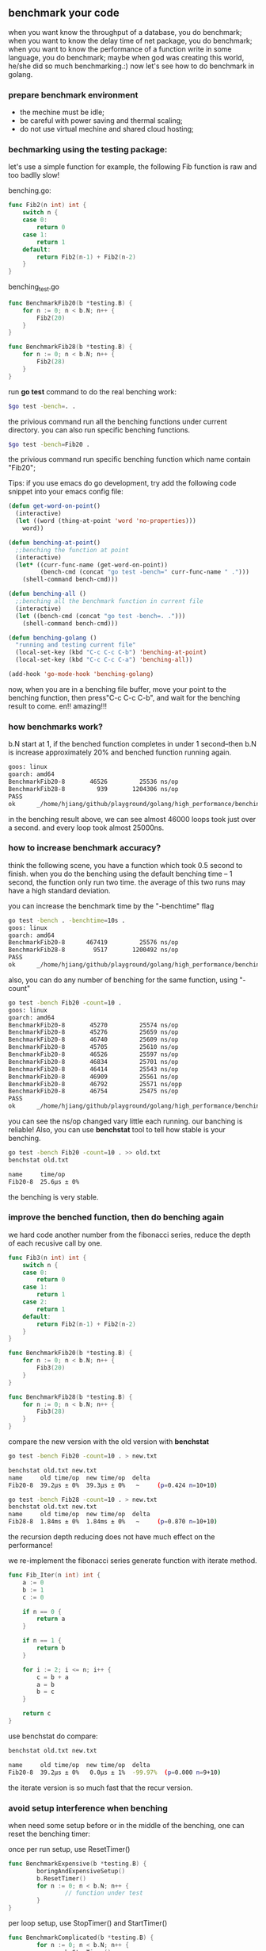 ** benchmark your code
   when you want know the throughput of a database, you do benchmark;
   when you want to know the delay time of net package, you do benchmark;
   when you want to know the performance of a function write in some language, you do benchmark;
   maybe when god was creating this world, he/she did so much benchmarking.:)
   now let's see how to do benchmark in golang.
*** prepare benchmark environment
	* the mechine must be idle;
	* be careful with power saving and thermal scaling;
	* do not use virtual mechine and shared cloud hosting;
*** bechmarking using the testing package:
	let's use a simple function for example, the following Fib function is raw and 
    too badlly slow!
    
    benching.go:
#+BEGIN_SRC go
func Fib2(n int) int {
	switch n {
	case 0:
		return 0
	case 1:
		return 1
	default:
		return Fib2(n-1) + Fib2(n-2)
	}
}
#+END_SRC

    benching_test.go
#+BEGIN_SRC go
func BenchmarkFib20(b *testing.B) {
	for n := 0; n < b.N; n++ {
		Fib2(20)
	}
}

func BenchmarkFib28(b *testing.B) {
	for n := 0; n < b.N; n++ {
		Fib2(28)
	}
}
#+END_SRC

    run *go test* command to do the real benching work:
#+BEGIN_SRC bash
    $go test -bench=. .
#+END_SRC
    the privious command run all the benching functions under current directory.
    you can also run specific benching functions.
#+BEGIN_SRC bash
    $go test -bench=Fib20 .
#+END_SRC
    the privious command run specific benching function which name contain "Fib20";

	Tips: if you use emacs do go development, try add the following code snippet into
	your emacs config file:
#+BEGIN_SRC lisp
(defun get-word-on-point()
  (interactive)
  (let ((word (thing-at-point 'word 'no-properties)))
	word))

(defun benching-at-point()
  ;;benching the function at point
  (interactive)
  (let* ((curr-func-name (get-word-on-point))
		 (bench-cmd (concat "go test -bench=" curr-func-name " .")))
	(shell-command bench-cmd)))

(defun benching-all ()
  ;;benching all the benchmark function in current file
  (interactive)
  (let ((bench-cmd (concat "go test -bench=. .")))
	(shell-command bench-cmd)))

(defun benching-golang ()
  "running and testing current file"
  (local-set-key (kbd "C-c C-c C-b") 'benching-at-point)
  (local-set-key (kbd "C-c C-c C-a") 'benching-all))

(add-hook 'go-mode-hook 'benching-golang)
#+END_SRC
    now, when you are in a benching file buffer, move your point
    to the benching function, then press"C-c C-c C-b", and wait
    for the benching result to come. en!! amazing!!!
*** how benchmarks work?
	b.N start at 1, if the benched function completes in under 1 second--then b.N
    is increase approximately 20% and benched function running again.

#+BEGIN_SRC bash
goos: linux
goarch: amd64
BenchmarkFib20-8   	   46526	     25536 ns/op
BenchmarkFib28-8   	     939	   1204306 ns/op
PASS
ok  	_/home/hjiang/github/playground/golang/high_performance/benching	2.713s
#+END_SRC

    in the benching result above, we can see almost 46000 loops took just over a second.
    and every loop took almost 25000ns.
*** how to increase benchmark accuracy?
	think the following scene, you have a function which took 0.5 second to finish.
    when you do the benching using the default benching time -- 1 second, the function 
    only run two time. the average of this two runs may have a high standard deviation.

	you can increase the benchmark time by the "-benchtime" flag
#+BEGIN_SRC bash
go test -bench . -benchtime=10s .
goos: linux
goarch: amd64
BenchmarkFib20-8   	  467419	     25576 ns/op
BenchmarkFib28-8   	    9517	   1200492 ns/op
PASS
ok  	_/home/hjiang/github/playground/golang/high_performance/benching	23.771s
#+END_SRC
    
    also, you can do any number of benching for the same function, using "-count"
#+BEGIN_SRC bash
go test -bench Fib20 -count=10 .
goos: linux
goarch: amd64
BenchmarkFib20-8   	   45270	     25574 ns/op
BenchmarkFib20-8   	   45276	     25659 ns/op
BenchmarkFib20-8   	   46740	     25609 ns/op
BenchmarkFib20-8   	   45705	     25610 ns/op
BenchmarkFib20-8   	   46526	     25597 ns/op
BenchmarkFib20-8   	   46834	     25701 ns/op
BenchmarkFib20-8   	   46414	     25543 ns/op
BenchmarkFib20-8   	   46909	     25561 ns/op
BenchmarkFib20-8   	   46792	     25571 ns/opp
BenchmarkFib20-8   	   46754	     25475 ns/op
PASS
ok  	_/home/hjiang/github/playground/golang/high_performance/benching	14.483s
#+END_SRC
    you can see the ns/op changed vary little each running. our banching is reliable!
    Also, you can use *benchstat* tool to tell how stable is your benching.
#+BEGIN_SRC bash
go test -bench Fib20 -count=10 . >> old.txt
benchstat old.txt

name     time/op
Fib20-8  25.6µs ± 0%
#+END_SRC
    the benching is very stable.
*** improve the benched function, then do benching again
	we hard code another number from the fibonacci series, reduce
    the depth of each recusive call by one.
#+BEGIN_SRC go
func Fib3(n int) int {
	switch n {
	case 0:
		return 0
	case 1:
		return 1
	case 2:
		return 1
	default:
		return Fib2(n-1) + Fib2(n-2)
	}
}

func BenchmarkFib20(b *testing.B) {
	for n := 0; n < b.N; n++ {
		Fib3(20)
	}
}

func BenchmarkFib28(b *testing.B) {
	for n := 0; n < b.N; n++ {
		Fib3(28)
	}
}
#+END_SRC
    compare the new version with the old version with *benchstat*
#+BEGIN_SRC bash
go test -bench Fib20 -count=10 . > new.txt

benchstat old.txt new.txt
name     old time/op  new time/op  delta
Fib20-8  39.2µs ± 0%  39.3µs ± 0%   ~     (p=0.424 n=10+10)

go test -bench Fib28 -count=10 . > new.txt
benchstat old.txt new.txt
name     old time/op  new time/op  delta
Fib28-8  1.84ms ± 0%  1.84ms ± 0%   ~     (p=0.870 n=10+10)
#+END_SRC
    the recursion depth reducing does not have much effect on the
    performance!

	we re-implement the fibonacci series generate function with
    iterate method.
#+BEGIN_SRC go
func Fib_Iter(n int) int {
	a := 0
	b := 1
	c := 0

	if n == 0 {
		return a
	}

	if n == 1 {
		return b
	}

	for i := 2; i <= n; i++ {
		c = b + a
		a = b
		b = c
	}

	return c
}
#+END_SRC
    use benchstat do compare:
#+BEGIN_SRC bash
benchstat old.txt new.txt

name     old time/op  new time/op  delta
Fib20-8  39.2µs ± 0%   0.0µs ± 1%  -99.97%  (p=0.000 n=9+10)
#+END_SRC
    the iterate version is so much fast that the recur version.
*** avoid setup interference when benching
	when need some setup before or in the middle of the benching,
    one can reset the benching timer:

    once per run setup, use ResetTimer()
#+BEGIN_SRC go
func BenchmarkExpensive(b *testing.B) {
        boringAndExpensiveSetup()
        b.ResetTimer() 
        for n := 0; n < b.N; n++ {
                // function under test
        }
}
#+END_SRC

    per loop setup, use StopTimer() and StartTimer()
#+BEGIN_SRC go
func BenchmarkComplicated(b *testing.B) {
        for n := 0; n < b.N; n++ {
                b.StopTimer() 
                complicatedSetup()
                b.StartTimer() 
                // function under test
        }
}
#+END_SRC
*** miscellaneous in benching
**** record the number of allocations:
#+BEGIN_SRC go
func BenchmarkRead(b *testing.B) {
        b.ReportAllocs()
        for n := 0; n < b.N; n++ {
                // function under test
        }
}
#+END_SRC
**** profiling benchmarks:
    + -cpuprofile=$FILE writes a CPU profile to $FILE.
    + -memprofile=$FILE, writes a memory profile to $FILE, -memprofilerate=N adjusts the profile rate to 1/N.
    + -blockprofile=$FILE, writes a block profile to $FILE.
